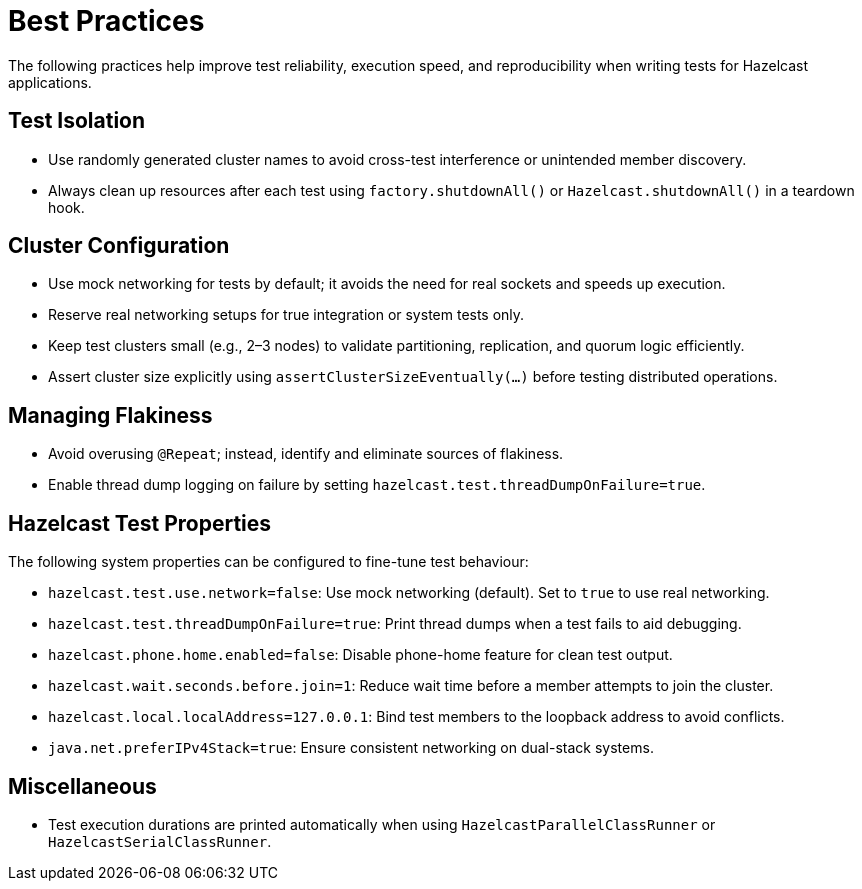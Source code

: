 = Best Practices

The following practices help improve test reliability, execution speed, and reproducibility when writing tests for Hazelcast applications.

== Test Isolation

- Use randomly generated cluster names to avoid cross-test interference or unintended member discovery.
- Always clean up resources after each test using `factory.shutdownAll()` or `Hazelcast.shutdownAll()` in a teardown hook.

== Cluster Configuration

- Use mock networking for tests by default; it avoids the need for real sockets and speeds up execution.
- Reserve real networking setups for true integration or system tests only.
- Keep test clusters small (e.g., 2–3 nodes) to validate partitioning, replication, and quorum logic efficiently.
- Assert cluster size explicitly using `assertClusterSizeEventually(...)` before testing distributed operations.

== Managing Flakiness

- Avoid overusing `@Repeat`; instead, identify and eliminate sources of flakiness.
- Enable thread dump logging on failure by setting `hazelcast.test.threadDumpOnFailure=true`.

== Hazelcast Test Properties

The following system properties can be configured to fine-tune test behaviour:

- `hazelcast.test.use.network=false`: Use mock networking (default). Set to `true` to use real networking.
- `hazelcast.test.threadDumpOnFailure=true`: Print thread dumps when a test fails to aid debugging.
- `hazelcast.phone.home.enabled=false`: Disable phone-home feature for clean test output.
- `hazelcast.wait.seconds.before.join=1`: Reduce wait time before a member attempts to join the cluster.
- `hazelcast.local.localAddress=127.0.0.1`: Bind test members to the loopback address to avoid conflicts.
- `java.net.preferIPv4Stack=true`: Ensure consistent networking on dual-stack systems.

== Miscellaneous

- Test execution durations are printed automatically when using `HazelcastParallelClassRunner` or `HazelcastSerialClassRunner`.
